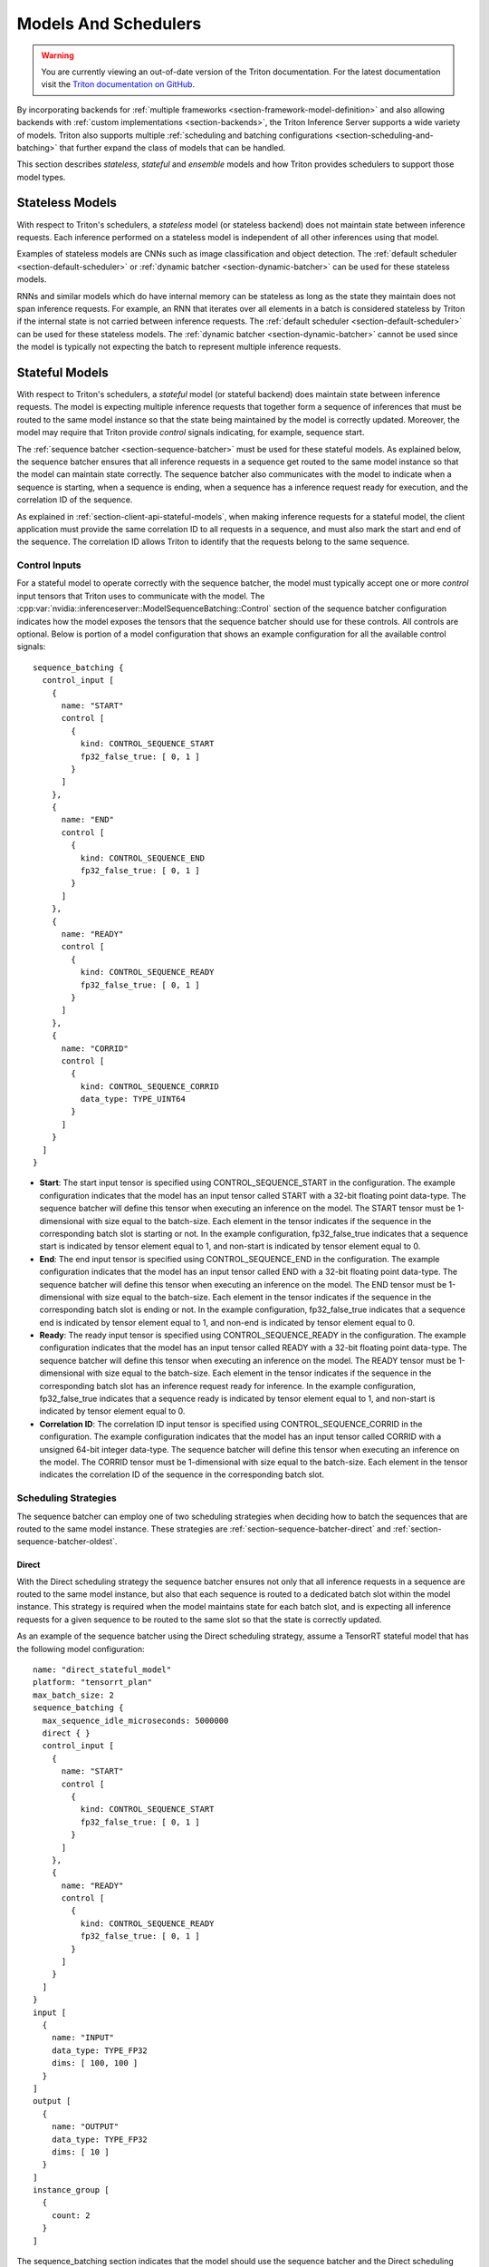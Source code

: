 ..
  # Copyright (c) 2019-2020, NVIDIA CORPORATION. All rights reserved.
  #
  # Redistribution and use in source and binary forms, with or without
  # modification, are permitted provided that the following conditions
  # are met:
  #  * Redistributions of source code must retain the above copyright
  #    notice, this list of conditions and the following disclaimer.
  #  * Redistributions in binary form must reproduce the above copyright
  #    notice, this list of conditions and the following disclaimer in the
  #    documentation and/or other materials provided with the distribution.
  #  * Neither the name of NVIDIA CORPORATION nor the names of its
  #    contributors may be used to endorse or promote products derived
  #    from this software without specific prior written permission.
  #
  # THIS SOFTWARE IS PROVIDED BY THE COPYRIGHT HOLDERS ``AS IS'' AND ANY
  # EXPRESS OR IMPLIED WARRANTIES, INCLUDING, BUT NOT LIMITED TO, THE
  # IMPLIED WARRANTIES OF MERCHANTABILITY AND FITNESS FOR A PARTICULAR
  # PURPOSE ARE DISCLAIMED.  IN NO EVENT SHALL THE COPYRIGHT OWNER OR
  # CONTRIBUTORS BE LIABLE FOR ANY DIRECT, INDIRECT, INCIDENTAL, SPECIAL,
  # EXEMPLARY, OR CONSEQUENTIAL DAMAGES (INCLUDING, BUT NOT LIMITED TO,
  # PROCUREMENT OF SUBSTITUTE GOODS OR SERVICES; LOSS OF USE, DATA, OR
  # PROFITS; OR BUSINESS INTERRUPTION) HOWEVER CAUSED AND ON ANY THEORY
  # OF LIABILITY, WHETHER IN CONTRACT, STRICT LIABILITY, OR TORT
  # (INCLUDING NEGLIGENCE OR OTHERWISE) ARISING IN ANY WAY OUT OF THE USE
  # OF THIS SOFTWARE, EVEN IF ADVISED OF THE POSSIBILITY OF SUCH DAMAGE.

.. _section-models-and-schedulers:

Models And Schedulers
=====================

.. warning::
   You are currently viewing an out-of-date version of the Triton documentation.
   For the latest documentation visit the `Triton documentation on GitHub
   <https://github.com/triton-inference-server/server#documentation>`_.

By incorporating backends for :ref:`multiple frameworks
<section-framework-model-definition>` and also allowing backends with
:ref:`custom implementations <section-backends>`, the Triton Inference
Server supports a wide variety of models. Triton also supports
multiple :ref:`scheduling and batching configurations
<section-scheduling-and-batching>` that further expand the class of
models that can be handled.

This section describes *stateless*, *stateful* and *ensemble* models
and how Triton provides schedulers to support those model types.

.. _section-stateless-models:

Stateless Models
----------------

With respect to Triton's schedulers, a *stateless* model (or stateless
backend) does not maintain state between inference requests. Each
inference performed on a stateless model is independent of all other
inferences using that model.

Examples of stateless models are CNNs such as image classification and
object detection. The :ref:`default scheduler
<section-default-scheduler>` or :ref:`dynamic batcher
<section-dynamic-batcher>` can be used for these stateless models.

RNNs and similar models which do have internal memory can be stateless
as long as the state they maintain does not span inference
requests. For example, an RNN that iterates over all elements in a
batch is considered stateless by Triton if the internal state is not
carried between inference requests. The :ref:`default scheduler
<section-default-scheduler>` can be used for these stateless
models. The :ref:`dynamic batcher <section-dynamic-batcher>` cannot be
used since the model is typically not expecting the batch to represent
multiple inference requests.

.. _section-stateful-models:

Stateful Models
---------------

With respect to Triton's schedulers, a *stateful* model (or stateful
backend) does maintain state between inference requests. The model is
expecting multiple inference requests that together form a sequence of
inferences that must be routed to the same model instance so that the
state being maintained by the model is correctly updated. Moreover,
the model may require that Triton provide *control* signals
indicating, for example, sequence start.

The :ref:`sequence batcher <section-sequence-batcher>` must be used
for these stateful models. As explained below, the sequence batcher
ensures that all inference requests in a sequence get routed to the
same model instance so that the model can maintain state
correctly. The sequence batcher also communicates with the model to
indicate when a sequence is starting, when a sequence is ending, when
a sequence has a inference request ready for execution, and the
correlation ID of the sequence.

As explained in :ref:`section-client-api-stateful-models`, when making
inference requests for a stateful model, the client application must
provide the same correlation ID to all requests in a sequence, and
must also mark the start and end of the sequence. The correlation ID
allows Triton to identify that the requests belong to the same
sequence.

Control Inputs
^^^^^^^^^^^^^^

For a stateful model to operate correctly with the sequence batcher,
the model must typically accept one or more *control* input tensors
that Triton uses to communicate with the model. The
:cpp:var:`nvidia::inferenceserver::ModelSequenceBatching::Control`
section of the sequence batcher configuration indicates how the model
exposes the tensors that the sequence batcher should use for these
controls. All controls are optional. Below is portion of a model
configuration that shows an example configuration for all the
available control signals::

  sequence_batching {
    control_input [
      {
        name: "START"
        control [
          {
            kind: CONTROL_SEQUENCE_START
            fp32_false_true: [ 0, 1 ]
          }
        ]
      },
      {
        name: "END"
        control [
          {
            kind: CONTROL_SEQUENCE_END
            fp32_false_true: [ 0, 1 ]
          }
        ]
      },
      {
        name: "READY"
        control [
          {
            kind: CONTROL_SEQUENCE_READY
            fp32_false_true: [ 0, 1 ]
          }
        ]
      },
      {
        name: "CORRID"
        control [
          {
            kind: CONTROL_SEQUENCE_CORRID
            data_type: TYPE_UINT64
          }
        ]
      }
    ]
  }

* **Start**: The start input tensor is specified using
  CONTROL_SEQUENCE_START in the configuration. The example
  configuration indicates that the model has an input tensor called
  START with a 32-bit floating point data-type. The sequence batcher
  will define this tensor when executing an inference on the
  model. The START tensor must be 1-dimensional with size equal to the
  batch-size. Each element in the tensor indicates if the sequence in
  the corresponding batch slot is starting or not. In the example
  configuration, fp32_false_true indicates that a sequence start is
  indicated by tensor element equal to 1, and non-start is indicated
  by tensor element equal to 0.

* **End**: The end input tensor is specified using
  CONTROL_SEQUENCE_END in the configuration. The example configuration
  indicates that the model has an input tensor called END with a
  32-bit floating point data-type. The sequence batcher will define
  this tensor when executing an inference on the model. The END tensor
  must be 1-dimensional with size equal to the batch-size. Each
  element in the tensor indicates if the sequence in the corresponding
  batch slot is ending or not. In the example configuration,
  fp32_false_true indicates that a sequence end is indicated by tensor
  element equal to 1, and non-end is indicated by tensor element equal
  to 0.

* **Ready**: The ready input tensor is specified using
  CONTROL_SEQUENCE_READY in the configuration. The example
  configuration indicates that the model has an input tensor called
  READY with a 32-bit floating point data-type. The sequence batcher
  will define this tensor when executing an inference on the
  model. The READY tensor must be 1-dimensional with size equal to the
  batch-size. Each element in the tensor indicates if the sequence in
  the corresponding batch slot has an inference request ready for
  inference. In the example configuration, fp32_false_true indicates
  that a sequence ready is indicated by tensor element equal to 1, and
  non-start is indicated by tensor element equal to 0.

* **Correlation ID**: The correlation ID input tensor is specified
  using CONTROL_SEQUENCE_CORRID in the configuration. The example
  configuration indicates that the model has an input tensor called
  CORRID with a unsigned 64-bit integer data-type. The sequence
  batcher will define this tensor when executing an inference on the
  model. The CORRID tensor must be 1-dimensional with size equal to
  the batch-size. Each element in the tensor indicates the correlation
  ID of the sequence in the corresponding batch slot.

Scheduling Strategies
^^^^^^^^^^^^^^^^^^^^^

The sequence batcher can employ one of two scheduling strategies when
deciding how to batch the sequences that are routed to the same model
instance. These strategies are :ref:`section-sequence-batcher-direct`
and :ref:`section-sequence-batcher-oldest`.

.. _section-sequence-batcher-direct:

Direct
~~~~~~

With the Direct scheduling strategy the sequence batcher ensures not
only that all inference requests in a sequence are routed to the same
model instance, but also that each sequence is routed to a dedicated
batch slot within the model instance. This strategy is required when
the model maintains state for each batch slot, and is expecting all
inference requests for a given sequence to be routed to the same slot
so that the state is correctly updated.

As an example of the sequence batcher using the Direct scheduling
strategy, assume a TensorRT stateful model that has the following
model configuration::

  name: "direct_stateful_model"
  platform: "tensorrt_plan"
  max_batch_size: 2
  sequence_batching {
    max_sequence_idle_microseconds: 5000000
    direct { }
    control_input [
      {
        name: "START"
        control [
          {
            kind: CONTROL_SEQUENCE_START
            fp32_false_true: [ 0, 1 ]
          }
        ]
      },
      {
        name: "READY"
        control [
          {
            kind: CONTROL_SEQUENCE_READY
            fp32_false_true: [ 0, 1 ]
          }
        ]
      }
    ]
  }
  input [
    {
      name: "INPUT"
      data_type: TYPE_FP32
      dims: [ 100, 100 ]
    }
  ]
  output [
    {
      name: "OUTPUT"
      data_type: TYPE_FP32
      dims: [ 10 ]
    }
  ]
  instance_group [
    {
      count: 2
    }
  ]

The sequence_batching section indicates that the model should use the
sequence batcher and the Direct scheduling strategy. In this example
the model only requires a *start* and *ready* control input from the
sequence batcher so only those controls are listed. The instance_group
indicates two instances of the model should be instantiated and
max_batch_size indicates that each of those instances should perform
batch-size 2 inferences. The following figure shows a representation
of the sequence batcher and the inference resources specified by this
configuration.

.. image:: images/sequence_example0.png

Each model instance is maintaining state for each batch slot, and is
expecting all inference requests for a given sequence to be routed to
the same slot so that the state is correctly updated. For this example
that means that Triton can simultaneously perform inference for up to
four sequences.

Using the Direct scheduling strategy, the sequence batcher:

* Recognizes when an inference request starts a new sequence and
  allocates a batch slot for that sequence. If no batch slot is
  available for the new sequence, Triton places the inference request
  in a backlog.

* Recognizes when an inference request is part of a sequence that has
  an allocated batch slot and routes the request to that slot.

* Recognizes when an inference request is part of a sequence that is
  in the backlog and places the request in the backlog.

* Recognizes when the last inference request in a sequence has been
  completed. The batch slot occupied by that sequence is immediately
  reallocated to a sequence in the backlog, or freed for a future
  sequence if there is no backlog.

The following figure shows how multiple sequences are scheduled onto
the model instances using the Direct scheduling strategy. On the left
the figure shows several sequences of requests arriving at
Triton. Each sequence could be made up of any number of inference
requests and those individual inference requests could arrive in any
order relative to inference requests in other sequences, except that
the execution order shown on the right assumes that the first
inference request of sequence 0 arrives before any inference request
in sequences 1-5, the first inference request of sequence 1 arrives
before any inference request in sequences 2-5, etc.

The right of the figure shows how the inference request sequences are
scheduled onto the model instances over time.

.. image:: images/sequence_example1.png

The following figure shows the sequence batcher uses the control input
tensors to communicate with the model. The figure shows two sequences
assigned to the two batch slots in a model instance. Inference
requests for each sequence arrive over time. The START and READY rows
show the input tensor values used for each execution of the
model. Over time the following happens:

* The first request arrives for the sequence in slot0. Assuming the
  model instance is not already executing an inference, the sequence
  scheduler immediately schedules the model instance to execute
  because an inference request is available.

* This is the first request in the sequence so the corresponding
  element in the START tensor is set to 1. There is no request
  available in slot1 so the READY tensor shows only slot0 as ready.

* After the inference completes the sequence scheduler sees that there
  are no requests available in any batch slot and so the model
  instance sits idle.

* Next, two inference requests arrive close together in time so that
  the sequence scheduler sees them both available in their respective
  batch slots. The scheduler immediately schedules the model instance
  to perform a batch-size 2 inference and uses START and READY to show
  that both slots have an inference request avaiable but that only
  slot1 is the start of a new sequence.

* The processing continues in a similar manner for the other inference
  requests.

.. image:: images/sequence_example2.png

.. _section-sequence-batcher-oldest:

Oldest
~~~~~~

With the Oldest scheduling strategy the sequence batcher ensures that
all inference requests in a sequence are routed to the same model
instance and then uses the :ref:`dynamic batcher
<section-dynamic-batcher>` to batch together multiple inferences from
different sequences into a batch that inferences together.  With this
strategy the model must typically use the CONTROL_SEQUENCE_CORRID
control so that it knows which sequence each inference request in the
batch belongs to. The CONTROL_SEQUENCE_READY control is typically not
needed because all inferences in the batch will always be ready for
inference.

As an example of the sequence batcher using the Oldest scheduling
strategy, assume a stateful model that has the following model
configuration::

  name: "oldest_stateful_model"
  platform: "custom"
  max_batch_size: 2
  sequence_batching {
    max_sequence_idle_microseconds: 5000000
    oldest
      {
        max_candidate_sequences: 4
        preferred_batch_size: [ 2 ]
      }
    control_input [
      {
        name: "START"
        control [
          {
            kind: CONTROL_SEQUENCE_START
            fp32_false_true: [ 0, 1 ]
          }
        ]
      },
      {
        name: "END"
        control [
          {
            kind: CONTROL_SEQUENCE_END
            fp32_false_true: [ 0, 1 ]
          }
        ]
      },
      {
        name: "CORRID"
        control [
          {
            kind: CONTROL_SEQUENCE_CORRID
            data_type: TYPE_UINT64
          }
        ]
      }
    ]
  }
  input [
    {
      name: "INPUT"
      data_type: TYPE_FP32
      dims: [ 100, 100 ]
    }
  ]
  output [
    {
      name: "OUTPUT"
      data_type: TYPE_FP32
      dims: [ 10 ]
    }
  ]

The sequence_batching section indicates that the model should use the
sequence batcher and the Oldest scheduling strategy. The Oldest
strategy is configured so that the sequence batcher maintains up to 4
active candidate sequences from which it prefers to form dynamic
batches of size 2. In this example the model requires a *start*,
*end*, and *correlation ID* control input from the sequence
batcher. The following figure shows a representation of the sequence
batcher and the inference resources specified by this configuration.

.. image:: images/dyna_sequence_example0.png

Using the Oldest scheduling strategy, the sequence batcher:

* Recognizes when an inference request starts a new sequence and
  attempts to find a model instance that has room for a candidate
  sequence. If no model instance has room for a new candidate
  sequence, Triton places the inference request in a backlog.

* Recognizes when an inference request is part of a sequence that is
  already a candidate sequence in some model instance and routes the
  request to that model instance.

* Recognizes when an inference request is part of a sequence that is
  in the backlog and places the request in the backlog.

* Recognizes when the last inference request in a sequence has been
  completed. The model instance immediately removes a sequence from
  the backlog and makes it a candidate sequence in the model instance,
  or records that the model instance can handle a future sequence if
  there is no backlog.

The following figure shows how multiple sequences are scheduled onto
the model instance specified by the above example configuration. On
the left the figure shows four sequences of requests arriving at
Triton. Each sequence is composed of multiple inference requests as
shown in the figure. The center of the figure shows how the inference
request sequences are batched onto the model instance over time,
assuming that the inference requests for each sequence arrive at the
same rate with sequence A arriving just before B, which arrives just
before C, etc. The Oldest strategy forms a dynamic batch from the
oldest requests but never includes more than one request from a given
sequence in a batch (for example, the last two inferences in sequence
D are not batched together).

.. image:: images/dyna_sequence_example1.png

.. _section-ensemble-models:

Ensemble Models
---------------

An ensemble model represents a *pipeline* of one or more models and
the connection of input and output tensors between those
models. Ensemble models are intended to be used to encapsulate a
procedure that involves multiple models, such as "data preprocessing
-> inference -> data postprocessing".  Using ensemble models for this
purpose can avoid the overhead of transferring intermediate tensors
and minimize the number of requests that must be sent to Triton.

The :ref:`ensemble scheduler <section-ensemble-scheduler>` must be used for
ensemble models, regardless of the scheduler used by the models within the
ensemble. With respect to the ensemble scheduler, an *ensemble* model is not
an actual model. Instead, it specifies the dataflow between models within the
ensemble as :cpp:var:`Step
<nvidia::inferenceserver::ModelEnsembling::Step>`. The
scheduler collects the output tensors in each step, provides them as input
tensors for other steps according to the specification. In spite of that, the
ensemble model is still viewed as a single model from an external view.
:ref:`section-ensemble-image-classification-example` is an example that performs
image classification using an ensemble model.

Note that the ensemble models will inherit the characteristics of the models
involved, so the meta-data in the request header must comply with the models
within the ensemble. For instance, if one of the models is stateful model, then
the inference request for the ensemble model should contain the information
mentioned in the previous :ref:`section <section-stateful-models>`, which will
be provided to the stateful model by the scheduler.

As a running example, consider an ensemble model for image classification and
segmentation that has the following model configuration::

  name: "ensemble_model"
  platform: "ensemble"
  max_batch_size: 1
  input [
    {
      name: "IMAGE"
      data_type: TYPE_STRING
      dims: [ 1 ]
    }
  ]
  output [
    {
      name: "CLASSIFICATION"
      data_type: TYPE_FP32
      dims: [ 1000 ]
    },
    {
      name: "SEGMENTATION"
      data_type: TYPE_FP32
      dims: [ 3, 224, 224 ]
    }
  ]
  ensemble_scheduling {
    step [
      {
        model_name: "image_preprocess_model"
        model_version: -1
        input_map {
          key: "RAW_IMAGE"
          value: "IMAGE"
        }
        output_map {
          key: "PREPROCESSED_OUTPUT"
          value: "preprocessed_image"
        }
      },
      {
        model_name: "classification_model"
        model_version: -1
        input_map {
          key: "FORMATTED_IMAGE"
          value: "preprocessed_image"
        }
        output_map {
          key: "CLASSIFICATION_OUTPUT"
          value: "CLASSIFICATION"
        }
      },
      {
        model_name: "segmentation_model"
        model_version: -1
        input_map {
          key: "FORMATTED_IMAGE"
          value: "preprocessed_image"
        }
        output_map {
          key: "SEGMENTATION_OUTPUT"
          value: "SEGMENTATION"
        }
      }
    ]
  }

The ensemble_scheduling section indicates that the ensemble scheduler will be
used and that the ensemble model consists of three different models. Each element
in step section specifies the model to be used and how the inputs and outputs of
the model are mapped to tensor names recognized by the scheduler. For
example, the first element in step specifies that the latest version of
image_preprocess_model should be used, the content of its input "RAW_IMAGE"
is provided by "IMAGE" tensor, and the content of its output "PREPROCESSED_OUTPUT"
will be mapped to "preprocessed_image" tensor for later use. The tensor names
recognized by the scheduler are the ensemble inputs, the ensemble outputs and
all values in the input_map and the output_map.

The models composing the ensemble may also have dynamic batching
enabled.  Since ensemble models are just routing the data between
composing models, Triton can take requests into an ensemble model
without modifying the ensemble's configuration to exploit the dynamic
batching of the composing models.

Assuming that only the ensemble model, the preprocess model, the classification
model and the segmentation model are being served, the client applications will
see them as four different models which can process requests independently.
However, the ensemble scheduler will view the ensemble model as the following.

.. image:: images/ensemble_example0.png

When an inference request for the ensemble model is received, the ensemble
scheduler will:

1. Recognize that the "IMAGE" tensor in the request is mapped to input
   "RAW_IMAGE" in the preprocess model.

2. Check models within the ensemble and send an internal request to the
   preprocess model becuase all the input tensors required are ready.

3. Recognize the completion of the internal request, collect the output
   tensor and map the content to "preprocessed_image" which is an unique name
   known within the ensemble.

4. Map the newly collected tensor to inputs of the models within the ensemble.
   In this case, the inputs of "classification_model" and "segmentation_model"
   will be mapped and marked as ready.

5. Check models that require the newly collected tensor and send internal
   requests to models whose inputs are ready, the classification
   model and the segmentation model in this case. Note that the responses will
   be in arbitrary order depending on the load and computation time of
   individual models.

6. Repeat step 3-5 until no more internal requests should be sent, and then
   response to the inference request with the tensors mapped to the ensemble
   output names.
